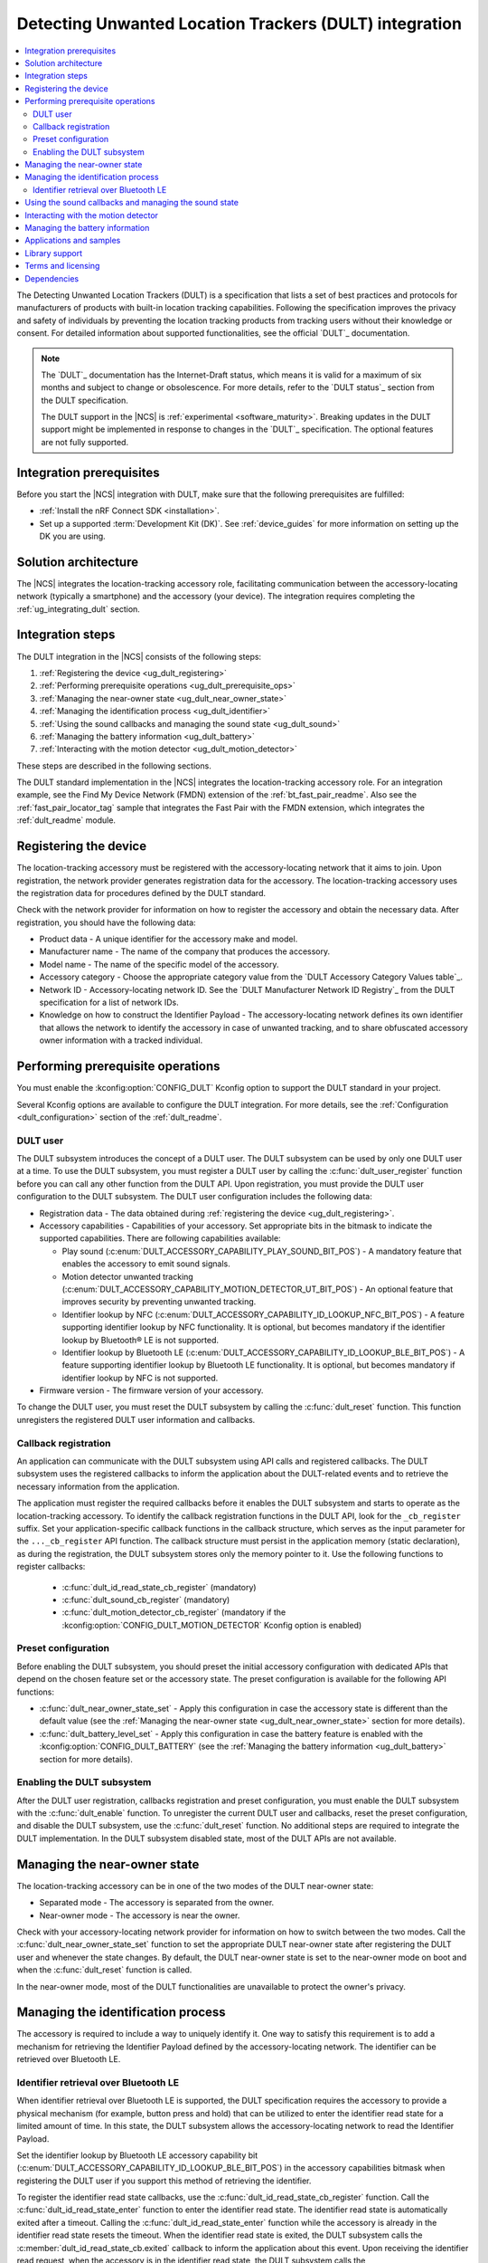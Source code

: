 .. _ug_dult:

Detecting Unwanted Location Trackers (DULT) integration
#######################################################

.. contents::
   :local:
   :depth: 2

The Detecting Unwanted Location Trackers (DULT) is a specification that lists a set of best practices and protocols for manufacturers of products with built-in location tracking capabilities.
Following the specification improves the privacy and safety of individuals by preventing the location tracking products from tracking users without their knowledge or consent.
For detailed information about supported functionalities, see the official `DULT`_ documentation.

.. note::
   The `DULT`_ documentation has the Internet-Draft status, which means it is valid for a maximum of six months and subject to change or obsolescence.
   For more details, refer to the `DULT status`_ section from the DULT specification.

   The DULT support in the |NCS| is :ref:`experimental <software_maturity>`.
   Breaking updates in the DULT support might be implemented in response to changes in the `DULT`_ specification.
   The optional features are not fully supported.

Integration prerequisites
*************************

Before you start the |NCS| integration with DULT, make sure that the following prerequisites are fulfilled:

* :ref:`Install the nRF Connect SDK <installation>`.
* Set up a supported :term:`Development Kit (DK)`.
  See :ref:`device_guides` for more information on setting up the DK you are using.

Solution architecture
*********************

The |NCS| integrates the location-tracking accessory role, facilitating communication between the accessory-locating network (typically a smartphone) and the accessory (your device).
The integration requires completing the :ref:`ug_integrating_dult` section.

.. _ug_integrating_dult:

Integration steps
*****************

The DULT integration in the |NCS| consists of the following steps:

1. :ref:`Registering the device <ug_dult_registering>`
#. :ref:`Performing prerequisite operations <ug_dult_prerequisite_ops>`
#. :ref:`Managing the near-owner state <ug_dult_near_owner_state>`
#. :ref:`Managing the identification process <ug_dult_identifier>`
#. :ref:`Using the sound callbacks and managing the sound state <ug_dult_sound>`
#. :ref:`Managing the battery information <ug_dult_battery>`
#. :ref:`Interacting with the motion detector <ug_dult_motion_detector>`

These steps are described in the following sections.

The DULT standard implementation in the |NCS| integrates the location-tracking accessory role.
For an integration example, see the Find My Device Network (FMDN) extension of the :ref:`bt_fast_pair_readme`.
Also see the :ref:`fast_pair_locator_tag` sample that integrates the Fast Pair with the FMDN extension, which integrates the :ref:`dult_readme` module.

.. rst-class:: numbered-step

.. _ug_dult_registering:

Registering the device
***********************

The location-tracking accessory must be registered with the accessory-locating network that it aims to join.
Upon registration, the network provider generates registration data for the accessory.
The location-tracking accessory uses the registration data for procedures defined by the DULT standard.

Check with the network provider for information on how to register the accessory and obtain the necessary data.
After registration, you should have the following data:

* Product data - A unique identifier for the accessory make and model.
* Manufacturer name - The name of the company that produces the accessory.
* Model name - The name of the specific model of the accessory.
* Accessory category - Choose the appropriate category value from the `DULT Accessory Category Values table`_.
* Network ID - Accessory-locating network ID.
  See the `DULT Manufacturer Network ID Registry`_ from the DULT specification for a list of network IDs.
* Knowledge on how to construct the Identifier Payload - The accessory-locating network defines its own identifier that allows the network to identify the accessory in case of unwanted tracking, and to share obfuscated accessory owner information with a tracked individual.

.. rst-class:: numbered-step

.. _ug_dult_prerequisite_ops:

Performing prerequisite operations
**********************************

You must enable the :kconfig:option:`CONFIG_DULT` Kconfig option to support the DULT standard in your project.

Several Kconfig options are available to configure the DULT integration.
For more details, see the :ref:`Configuration <dult_configuration>` section of the :ref:`dult_readme`.

DULT user
=========

The DULT subsystem introduces the concept of a DULT user.
The DULT subsystem can be used by only one DULT user at a time.
To use the DULT subsystem, you must register a DULT user by calling the :c:func:`dult_user_register` function before you can call any other function from the DULT API.
Upon registration, you must provide the DULT user configuration to the DULT subsystem.
The DULT user configuration includes the following data:

* Registration data - The data obtained during :ref:`registering the device <ug_dult_registering>`.
* Accessory capabilities - Capabilities of your accessory.
  Set appropriate bits in the bitmask to indicate the supported capabilities.
  There are following capabilities available:

  * Play sound (:c:enum:`DULT_ACCESSORY_CAPABILITY_PLAY_SOUND_BIT_POS`) - A mandatory feature that enables the accessory to emit sound signals.
  * Motion detector unwanted tracking (:c:enum:`DULT_ACCESSORY_CAPABILITY_MOTION_DETECTOR_UT_BIT_POS`) - An optional feature that improves security by preventing unwanted tracking.
  * Identifier lookup by NFC (:c:enum:`DULT_ACCESSORY_CAPABILITY_ID_LOOKUP_NFC_BIT_POS`) - A feature supporting identifier lookup by NFC functionality.
    It is optional, but becomes mandatory if the identifier lookup by Bluetooth® LE is not supported.
  * Identifier lookup by Bluetooth LE (:c:enum:`DULT_ACCESSORY_CAPABILITY_ID_LOOKUP_BLE_BIT_POS`) - A feature supporting identifier lookup by Bluetooth LE functionality.
    It is optional, but becomes mandatory if identifier lookup by NFC is not supported.

* Firmware version - The firmware version of your accessory.

To change the DULT user, you must reset the DULT subsystem by calling the :c:func:`dult_reset` function.
This function unregisters the registered DULT user information and callbacks.

Callback registration
=====================

An application can communicate with the DULT subsystem using API calls and registered callbacks.
The DULT subsystem uses the registered callbacks to inform the application about the DULT-related events and to retrieve the necessary information from the application.

The application must register the required callbacks before it enables the DULT subsystem and starts to operate as the location-tracking accessory.
To identify the callback registration functions in the DULT API, look for the ``_cb_register`` suffix.
Set your application-specific callback functions in the callback structure, which serves as the input parameter for the ``..._cb_register`` API function.
The callback structure must persist in the application memory (static declaration), as during the registration, the DULT subsystem stores only the memory pointer to it.
Use the following functions to register callbacks:

  * :c:func:`dult_id_read_state_cb_register` (mandatory)
  * :c:func:`dult_sound_cb_register` (mandatory)
  * :c:func:`dult_motion_detector_cb_register` (mandatory if the :kconfig:option:`CONFIG_DULT_MOTION_DETECTOR` Kconfig option is enabled)

Preset configuration
====================

Before enabling the DULT subsystem, you should preset the initial accessory configuration with dedicated APIs that depend on the chosen feature set or the accessory state.
The preset configuration is available for the following API functions:

* :c:func:`dult_near_owner_state_set` - Apply this configuration in case the accessory state is different than the default value (see the :ref:`Managing the near-owner state <ug_dult_near_owner_state>` section for more details).
* :c:func:`dult_battery_level_set` - Apply this configuration in case the battery feature is enabled with the :kconfig:option:`CONFIG_DULT_BATTERY` (see the :ref:`Managing the battery information <ug_dult_battery>` section for more details).

Enabling the DULT subsystem
===========================

After the DULT user registration, callbacks registration and preset configuration, you must enable the DULT subsystem with the :c:func:`dult_enable` function.
To unregister the current DULT user and callbacks, reset the preset configuration, and disable the DULT subsystem, use the :c:func:`dult_reset` function.
No additional steps are required to integrate the DULT implementation.
In the DULT subsystem disabled state, most of the DULT APIs are not available.

.. rst-class:: numbered-step

.. _ug_dult_near_owner_state:

Managing the near-owner state
*****************************

The location-tracking accessory can be in one of the two modes of the DULT near-owner state:

* Separated mode - The accessory is separated from the owner.
* Near-owner mode - The accessory is near the owner.

Check with your accessory-locating network provider for information on how to switch between the two modes.
Call the :c:func:`dult_near_owner_state_set` function to set the appropriate DULT near-owner state after registering the DULT user and whenever the state changes.
By default, the DULT near-owner state is set to the near-owner mode on boot and when the :c:func:`dult_reset` function is called.

In the near-owner mode, most of the DULT functionalities are unavailable to protect the owner's privacy.

.. rst-class:: numbered-step

.. _ug_dult_identifier:

Managing the identification process
***********************************

The accessory is required to include a way to uniquely identify it.
One way to satisfy this requirement is to add a mechanism for retrieving the Identifier Payload defined by the accessory-locating network.
The identifier can be retrieved over Bluetooth LE.

Identifier retrieval over Bluetooth LE
======================================

When identifier retrieval over Bluetooth LE is supported, the DULT specification requires the accessory to provide a physical mechanism (for example, button press and hold) that can be utilized to enter the identifier read state for a limited amount of time.
In this state, the DULT subsystem allows the accessory-locating network to read the Identifier Payload.

Set the identifier lookup by Bluetooth LE accessory capability bit (:c:enum:`DULT_ACCESSORY_CAPABILITY_ID_LOOKUP_BLE_BIT_POS`) in the accessory capabilities bitmask when registering the DULT user if you support this method of retrieving the identifier.

To register the identifier read state callbacks, use the :c:func:`dult_id_read_state_cb_register` function.
Call the :c:func:`dult_id_read_state_enter` function to enter the identifier read state.
The identifier read state is automatically exited after a timeout.
Calling the :c:func:`dult_id_read_state_enter` function while the accessory is already in the identifier read state resets the timeout.
When the identifier read state is exited, the DULT subsystem calls the :c:member:`dult_id_read_state_cb.exited` callback to inform the application about this event.
Upon receiving the identifier read request, when the accessory is in the identifier read state, the DULT subsystem calls the :c:member:`dult_id_read_state_cb.payload_get` callback to get the Identifier Payload from the application.
During the callback execution, you must provide the Identifier Payload using callback output parameters.
The Identifier Payload must be constructed according to the requirements defined by the chosen accessory-locating network.

The connected non-owner device requests the identification information using the accessory non-owner service (ANOS) through GATT write operation.
The accessory responds with the Identifier Payload using the ANOS through GATT indication operation.
Configure the :kconfig:option:`CONFIG_DULT_BT_ANOS_ID_PAYLOAD_LEN_MAX` Kconfig option to set the maximum length of your accessory-locating network Identifier Payload.

.. rst-class:: numbered-step

.. _ug_dult_sound:

Using the sound callbacks and managing the sound state
******************************************************

The DULT specification requires the accessory to support the play sound functionality.
For details about the sound maker, see the `DULT Sound maker`_ section of the DULT documentation.

To integrate the play sound functionality, set the play sound accessory capability bit (:c:enum:`DULT_ACCESSORY_CAPABILITY_PLAY_SOUND_BIT_POS`) in the accessory capabilities bitmask.
You must do this when registering the DULT user to indicate support for this functionality.

There are following sound sources available:

* Bluetooth GATT (:c:enum:`DULT_SOUND_SRC_BT_GATT`) - Sound source type originating from the Bluetooth ANOS.
  The non-owner device can trigger the sound callbacks by sending the relevant request message over the DULT GATT service.
* Motion detector (:c:enum:`DULT_SOUND_SRC_MOTION_DETECTOR`) - Sound source type originating from the motion detector.
  The motion detector may trigger the sound callbacks if the accessory separated from the owner for a sufficient amount of time is moving.
  Used only when the :kconfig:option:`CONFIG_DULT_MOTION_DETECTOR` Kconfig option is enabled.
* External (:c:enum:`DULT_SOUND_SRC_EXTERNAL`) - Sound source type originating from the location unknown to the DULT module.
  The accessory-locating network often provides a native mechanism for playing sounds.
  The :c:enum:`DULT_SOUND_SRC_EXTERNAL` sound source is used to notify the DULT module that externally defined sound action is in progress.

To register the sound callbacks, use the :c:func:`dult_sound_cb_register` function.
All sound callbacks defined in the :c:struct:`dult_sound_cb` structure are mandatory to register:

* The sound start request is indicated by the :c:member:`dult_sound_cb.sound_start` callback.
  The minimum duration for the DULT sound action originating from the Bluetooth ANOS is defined by the :c:macro:`DULT_SOUND_DURATION_BT_GATT_MIN_MS`.
  The upper layer determines the sound duration, and, in case of the sound action originating from the Bluetooth ANOS, the duration must be greater than the value set in the :c:macro:`DULT_SOUND_DURATION_BT_GATT_MIN_MS` macro.
  In case of the sound action originating from the motion detector, the minimum duration is not defined.
* The sound stop request is indicated by the :c:member:`dult_sound_cb.sound_stop` callback.

All callbacks pass the sound source as a first parameter and only report the internal sound sources (:c:enum:`DULT_SOUND_SRC_BT_GATT` or :c:enum:`DULT_SOUND_SRC_MOTION_DETECTOR`).
The :c:enum:`DULT_SOUND_SRC_EXTERNAL` never appears as the callback parameter as the external sound source cannot originate from the DULT module.
You must treat all callbacks from the :c:struct:`dult_sound_cb` structure as requests.
The internal sound state of the DULT subsystem is not automatically changed on any callback event.
The state is only changed when you acknowledge such a request in your application using the :c:func:`dult_sound_state_update` function.
The application is the ultimate owner of the sound state and only notifies the DULT subsystem about each change.
The :c:func:`dult_sound_state_update` function should be called by the application on each sound state change as defined by the :c:struct:`dult_sound_state_param` structure.
All fields defined in this structure compose the sound state.
You must configure the following fields in the :c:struct:`dult_sound_state_param` structure that is passed to the :c:func:`dult_sound_state_update` function:

* Sound state active flag - Determines whether the sound is currently playing.
* Source of the new sound state - The sound source that triggered the sound state change.

The :c:func:`dult_sound_state_update` function can be used to change the sound state asynchronously, as it is often impossible to execute sound playing action on the speaker device in the context of the requesting callbacks.
Asynchronous support is also necessary to report sound state changes that are triggered by an external source unknown to the DULT subsystem.

.. rst-class:: numbered-step

.. _ug_dult_motion_detector:

Interacting with the motion detector
************************************

DULT motion detector is an optional feature of the DULT subsystem.
For more details, see the `DULT Motion detector`_ section of the DULT documentation.
You can enable the :kconfig:option:`CONFIG_DULT_MOTION_DETECTOR` Kconfig option to support the DULT motion detector feature in your project.

To integrate the motion detector feature, set the motion detector unwanted tracking accessory capability bit (:c:enum:`DULT_ACCESSORY_CAPABILITY_MOTION_DETECTOR_UT_BIT_POS`) in the accessory capabilities bitmask.
You must do this when registering the DULT user to indicate support for this feature.

To register the motion detector callbacks, use the :c:func:`dult_motion_detector_cb_register` function.
All motion detector callbacks defined in the :c:struct:`dult_motion_detector_cb` structure are mandatory to register:

* The motion detector start request is indicated by the :c:member:`dult_motion_detector_cb.start` callback.
  After this callback is called, the motion detector events are polled periodically with the :c:member:`dult_motion_detector_cb.period_expired` callback.
  Typical action after the motion detector start request is to power up the accelerometer and start collecting motion data.
* The motion detector period expired event is indicated by the :c:member:`dult_motion_detector_cb.period_expired` callback.
  This callback is called at the end of each motion detector period.
  The :c:member:`dult_motion_detector_cb.start` callback indicates the beginning of the first motion detector period.
  The next period is started as soon as the previous period expires.
  The user should notify the DULT module if motion was detected in the previous period.
  The return value of this callback is used to pass this information.
  The motion must be considered as detected if it fulfills the requirements defined in the `DULT Motion detector`_ section of the DULT documentation.
* The motion detector stop request is indicated by the :c:member:`dult_motion_detector_cb.stop` callback.
  It concludes the motion detector activity that was started by the :c:member:`dult_motion_detector_cb.start` callback.
  Typical action after the motion detector stop request is to power down the accelerometer.

The motion detector is started by the DULT subsystem when the accessory is in the separated state for a sufficient amount of time.
When the motion is detected during the motion detector active period, the DULT subsystem calls the :c:member:`dult_sound_cb.sound_start` callback to request the sound action.
It is done to inform the non-owner that is moving the accessory, that the device might have been used to track the non-owner.

.. rst-class:: numbered-step

.. _ug_dult_battery:

Managing the battery information
********************************

DULT battery information is an optional feature of the DULT GATT service.
You can enable the :kconfig:option:`CONFIG_DULT_BATTERY` Kconfig option to support the DULT battery information in your project.
Select the battery type that your device uses (see the :kconfig:option:`CONFIG_DULT_BATTERY_TYPE` choice configuration).
You can also configure the :kconfig:option:`CONFIG_DULT_BATTERY_LEVEL_CRITICAL_THR`, :kconfig:option:`CONFIG_DULT_BATTERY_LEVEL_LOW_THR`, and :kconfig:option:`CONFIG_DULT_BATTERY_LEVEL_MEDIUM_THR` Kconfig options to specify the mapping between a battery level expressed as a percentage value and battery levels defined in the `DULT`_ specification.
The battery level expressed as a percentage value is mapped to one of four battery levels defined in the DULT specification:

* Full battery level - The battery level is higher than the :kconfig:option:`CONFIG_DULT_BATTERY_LEVEL_MEDIUM_THR` Kconfig option threshold and less than or equal to 100%.
* Medium battery level - The battery level is higher than the :kconfig:option:`CONFIG_DULT_BATTERY_LEVEL_LOW_THR` Kconfig option threshold and less than or equal to the :kconfig:option:`CONFIG_DULT_BATTERY_LEVEL_MEDIUM_THR` Kconfig option threshold.
* Low battery level - The battery level is higher than the :kconfig:option:`CONFIG_DULT_BATTERY_LEVEL_CRITICAL_THR` Kconfig option threshold and less than or equal to the :kconfig:option:`CONFIG_DULT_BATTERY_LEVEL_LOW_THR` Kconfig option threshold.
* Critically low battery level - The battery level is higher than or equal to 0% and less than or equal to the :kconfig:option:`CONFIG_DULT_BATTERY_LEVEL_CRITICAL_THR` Kconfig option threshold.

When the battery information is enabled, you must call the :c:func:`dult_battery_level_set` function after registering the DULT user and before enabling DULT.
This function sets the current battery level.
To keep the battery level information accurate, you should set the battery level to the new value with the help of this function as soon as the device battery level changes.
If the :kconfig:option:`CONFIG_DULT_BATTERY` Kconfig option is disabled, the :c:func:`dult_battery_level_set` function must not be used.

Applications and samples
************************

The following sample use the DULT integration in the |NCS|:

* :ref:`fast_pair_locator_tag` sample (uses the FMDN extension of the :ref:`bt_fast_pair_readme` that integrates the DULT specification)

Library support
***************

The following |NCS| library support the DULT integration:

* :ref:`dult_readme` library implements the DULT specification and provides the APIs required for :ref:`ug_dult` with the |NCS|.

Terms and licensing
*******************

The use of DULT may be subject to terms and licensing.
Refer to the official `DULT`_ documentation for development-related licensing information.

Dependencies
************

The following are the required dependencies for the DULT integration:

* :ref:`zephyr:bluetooth`
